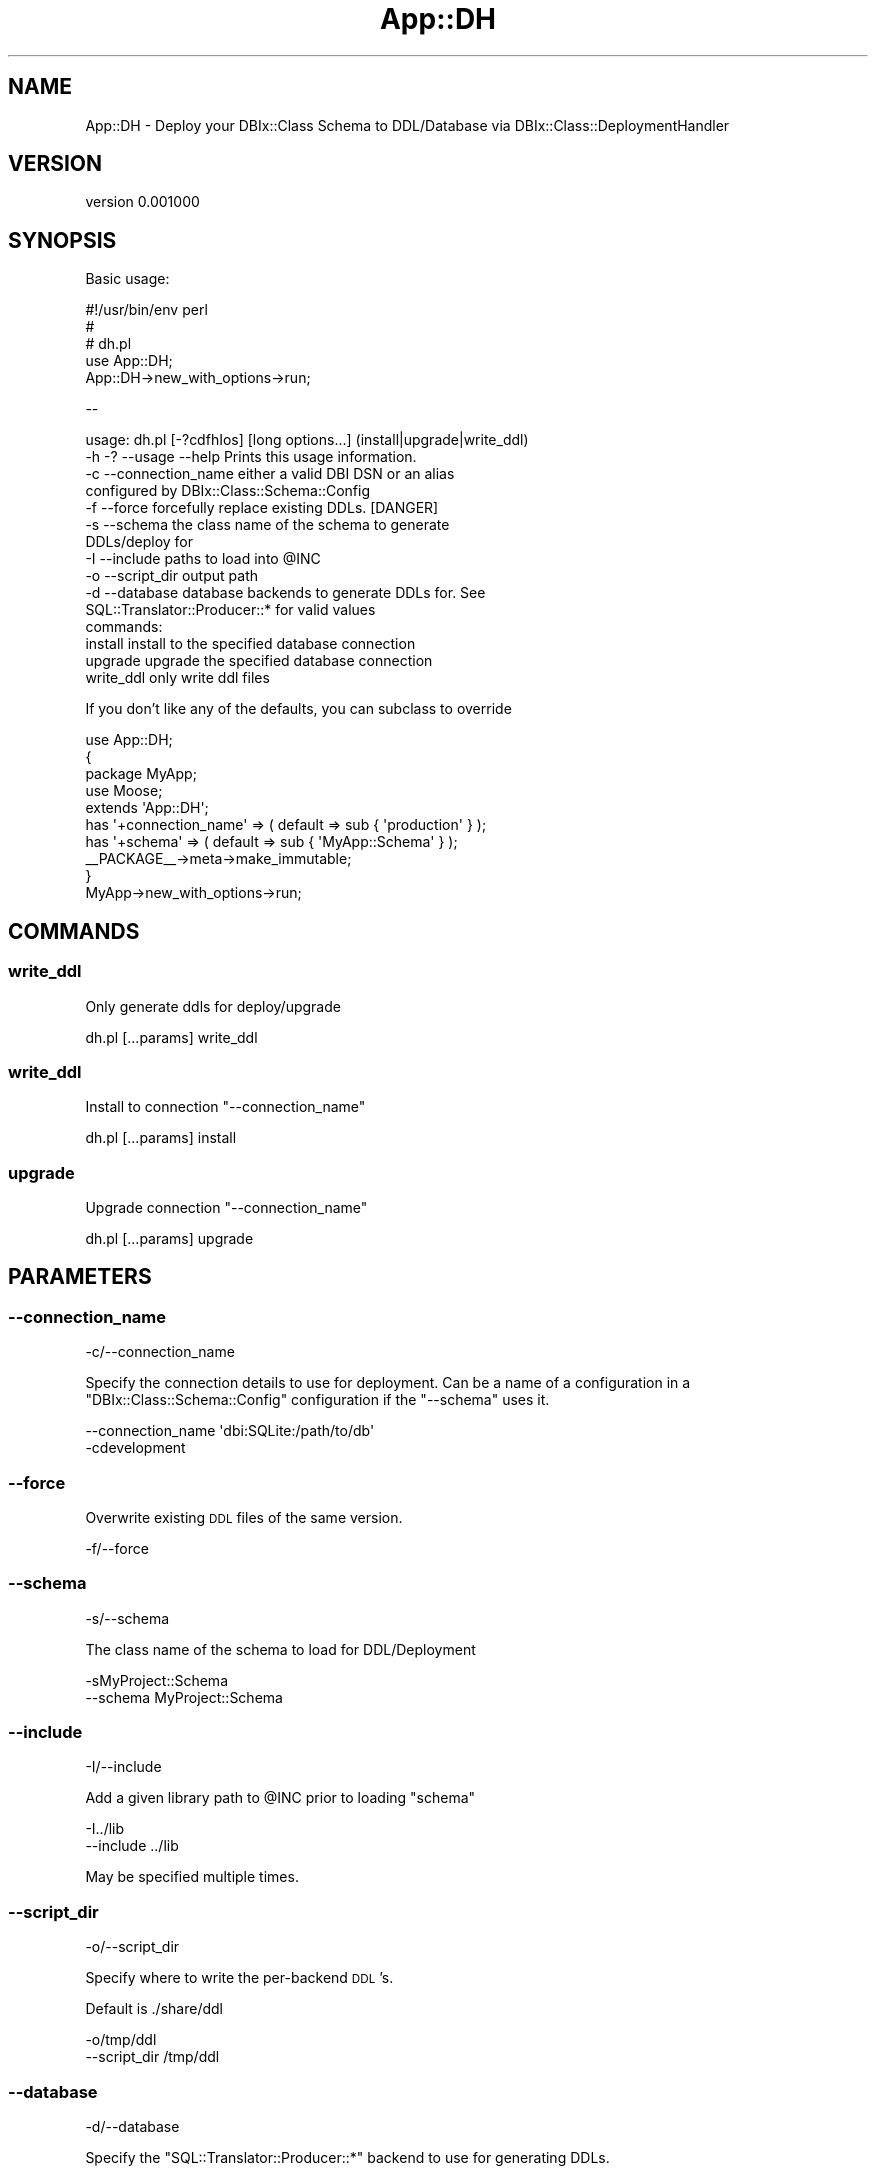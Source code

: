 .\" Automatically generated by Pod::Man 2.27 (Pod::Simple 3.23)
.\"
.\" Standard preamble:
.\" ========================================================================
.de Sp \" Vertical space (when we can't use .PP)
.if t .sp .5v
.if n .sp
..
.de Vb \" Begin verbatim text
.ft CW
.nf
.ne \\$1
..
.de Ve \" End verbatim text
.ft R
.fi
..
.\" Set up some character translations and predefined strings.  \*(-- will
.\" give an unbreakable dash, \*(PI will give pi, \*(L" will give a left
.\" double quote, and \*(R" will give a right double quote.  \*(C+ will
.\" give a nicer C++.  Capital omega is used to do unbreakable dashes and
.\" therefore won't be available.  \*(C` and \*(C' expand to `' in nroff,
.\" nothing in troff, for use with C<>.
.tr \(*W-
.ds C+ C\v'-.1v'\h'-1p'\s-2+\h'-1p'+\s0\v'.1v'\h'-1p'
.ie n \{\
.    ds -- \(*W-
.    ds PI pi
.    if (\n(.H=4u)&(1m=24u) .ds -- \(*W\h'-12u'\(*W\h'-12u'-\" diablo 10 pitch
.    if (\n(.H=4u)&(1m=20u) .ds -- \(*W\h'-12u'\(*W\h'-8u'-\"  diablo 12 pitch
.    ds L" ""
.    ds R" ""
.    ds C` ""
.    ds C' ""
'br\}
.el\{\
.    ds -- \|\(em\|
.    ds PI \(*p
.    ds L" ``
.    ds R" ''
.    ds C`
.    ds C'
'br\}
.\"
.\" Escape single quotes in literal strings from groff's Unicode transform.
.ie \n(.g .ds Aq \(aq
.el       .ds Aq '
.\"
.\" If the F register is turned on, we'll generate index entries on stderr for
.\" titles (.TH), headers (.SH), subsections (.SS), items (.Ip), and index
.\" entries marked with X<> in POD.  Of course, you'll have to process the
.\" output yourself in some meaningful fashion.
.\"
.\" Avoid warning from groff about undefined register 'F'.
.de IX
..
.nr rF 0
.if \n(.g .if rF .nr rF 1
.if (\n(rF:(\n(.g==0)) \{
.    if \nF \{
.        de IX
.        tm Index:\\$1\t\\n%\t"\\$2"
..
.        if !\nF==2 \{
.            nr % 0
.            nr F 2
.        \}
.    \}
.\}
.rr rF
.\"
.\" Accent mark definitions (@(#)ms.acc 1.5 88/02/08 SMI; from UCB 4.2).
.\" Fear.  Run.  Save yourself.  No user-serviceable parts.
.    \" fudge factors for nroff and troff
.if n \{\
.    ds #H 0
.    ds #V .8m
.    ds #F .3m
.    ds #[ \f1
.    ds #] \fP
.\}
.if t \{\
.    ds #H ((1u-(\\\\n(.fu%2u))*.13m)
.    ds #V .6m
.    ds #F 0
.    ds #[ \&
.    ds #] \&
.\}
.    \" simple accents for nroff and troff
.if n \{\
.    ds ' \&
.    ds ` \&
.    ds ^ \&
.    ds , \&
.    ds ~ ~
.    ds /
.\}
.if t \{\
.    ds ' \\k:\h'-(\\n(.wu*8/10-\*(#H)'\'\h"|\\n:u"
.    ds ` \\k:\h'-(\\n(.wu*8/10-\*(#H)'\`\h'|\\n:u'
.    ds ^ \\k:\h'-(\\n(.wu*10/11-\*(#H)'^\h'|\\n:u'
.    ds , \\k:\h'-(\\n(.wu*8/10)',\h'|\\n:u'
.    ds ~ \\k:\h'-(\\n(.wu-\*(#H-.1m)'~\h'|\\n:u'
.    ds / \\k:\h'-(\\n(.wu*8/10-\*(#H)'\z\(sl\h'|\\n:u'
.\}
.    \" troff and (daisy-wheel) nroff accents
.ds : \\k:\h'-(\\n(.wu*8/10-\*(#H+.1m+\*(#F)'\v'-\*(#V'\z.\h'.2m+\*(#F'.\h'|\\n:u'\v'\*(#V'
.ds 8 \h'\*(#H'\(*b\h'-\*(#H'
.ds o \\k:\h'-(\\n(.wu+\w'\(de'u-\*(#H)/2u'\v'-.3n'\*(#[\z\(de\v'.3n'\h'|\\n:u'\*(#]
.ds d- \h'\*(#H'\(pd\h'-\w'~'u'\v'-.25m'\f2\(hy\fP\v'.25m'\h'-\*(#H'
.ds D- D\\k:\h'-\w'D'u'\v'-.11m'\z\(hy\v'.11m'\h'|\\n:u'
.ds th \*(#[\v'.3m'\s+1I\s-1\v'-.3m'\h'-(\w'I'u*2/3)'\s-1o\s+1\*(#]
.ds Th \*(#[\s+2I\s-2\h'-\w'I'u*3/5'\v'-.3m'o\v'.3m'\*(#]
.ds ae a\h'-(\w'a'u*4/10)'e
.ds Ae A\h'-(\w'A'u*4/10)'E
.    \" corrections for vroff
.if v .ds ~ \\k:\h'-(\\n(.wu*9/10-\*(#H)'\s-2\u~\d\s+2\h'|\\n:u'
.if v .ds ^ \\k:\h'-(\\n(.wu*10/11-\*(#H)'\v'-.4m'^\v'.4m'\h'|\\n:u'
.    \" for low resolution devices (crt and lpr)
.if \n(.H>23 .if \n(.V>19 \
\{\
.    ds : e
.    ds 8 ss
.    ds o a
.    ds d- d\h'-1'\(ga
.    ds D- D\h'-1'\(hy
.    ds th \o'bp'
.    ds Th \o'LP'
.    ds ae ae
.    ds Ae AE
.\}
.rm #[ #] #H #V #F C
.\" ========================================================================
.\"
.IX Title "App::DH 3"
.TH App::DH 3 "2013-02-15" "perl v5.17.9" "User Contributed Perl Documentation"
.\" For nroff, turn off justification.  Always turn off hyphenation; it makes
.\" way too many mistakes in technical documents.
.if n .ad l
.nh
.SH "NAME"
App::DH \- Deploy your DBIx::Class Schema to DDL/Database via DBIx::Class::DeploymentHandler
.SH "VERSION"
.IX Header "VERSION"
version 0.001000
.SH "SYNOPSIS"
.IX Header "SYNOPSIS"
Basic usage:
.PP
.Vb 3
\&    #!/usr/bin/env perl
\&    #
\&    # dh.pl
\&
\&    use App::DH;
\&    App::DH\->new_with_options\->run;
.Ve
.PP
\&\-\-
.PP
.Vb 11
\&        usage: dh.pl [\-?cdfhIos] [long options...] (install|upgrade|write_ddl)
\&                \-h \-? \-\-usage \-\-help     Prints this usage information.
\&                \-c \-\-connection_name     either a valid DBI DSN or an alias
\&                                         configured by DBIx::Class::Schema::Config
\&                \-f \-\-force               forcefully replace existing DDLs. [DANGER]
\&                \-s \-\-schema              the class name of the schema to generate
\&                                         DDLs/deploy for
\&                \-I \-\-include             paths to load into @INC
\&                \-o \-\-script_dir          output path
\&                \-d \-\-database            database backends to generate DDLs for. See
\&                                         SQL::Translator::Producer::* for valid values
\&
\&                commands:
\&
\&                install                       install to the specified database connection
\&                upgrade                       upgrade the specified database connection
\&                write_ddl                     only write ddl files
.Ve
.PP
If you don't like any of the defaults, you can subclass to override
.PP
.Vb 5
\&    use App::DH;
\&    {
\&        package MyApp;
\&        use  Moose;
\&        extends \*(AqApp::DH\*(Aq;
\&
\&        has \*(Aq+connection_name\*(Aq => ( default => sub { \*(Aqproduction\*(Aq } );
\&        has \*(Aq+schema\*(Aq          => ( default => sub { \*(AqMyApp::Schema\*(Aq } );
\&        _\|_PACKAGE_\|_\->meta\->make_immutable;
\&    }
\&    MyApp\->new_with_options\->run;
.Ve
.SH "COMMANDS"
.IX Header "COMMANDS"
.SS "write_ddl"
.IX Subsection "write_ddl"
Only generate ddls for deploy/upgrade
.PP
.Vb 1
\&    dh.pl [...params] write_ddl
.Ve
.SS "write_ddl"
.IX Subsection "write_ddl"
Install to connection \*(L"\-\-connection_name\*(R"
.PP
.Vb 1
\&    dh.pl [...params] install
.Ve
.SS "upgrade"
.IX Subsection "upgrade"
Upgrade connection \*(L"\-\-connection_name\*(R"
.PP
.Vb 1
\&    dh.pl [...params] upgrade
.Ve
.SH "PARAMETERS"
.IX Header "PARAMETERS"
.SS "\-\-connection_name"
.IX Subsection "--connection_name"
.Vb 1
\&    \-c/\-\-connection_name
.Ve
.PP
Specify the connection details to use for deployment.
Can be a name of a configuration in a \f(CW\*(C`DBIx::Class::Schema::Config\*(C'\fR configuration if the \*(L"\-\-schema\*(R" uses it.
.PP
.Vb 1
\&    \-\-connection_name \*(Aqdbi:SQLite:/path/to/db\*(Aq
\&
\&    \-cdevelopment
.Ve
.SS "\-\-force"
.IX Subsection "--force"
Overwrite existing \s-1DDL\s0 files of the same version.
.PP
.Vb 1
\&    \-f/\-\-force
.Ve
.SS "\-\-schema"
.IX Subsection "--schema"
.Vb 1
\&    \-s/\-\-schema
.Ve
.PP
The class name of the schema to load for DDL/Deployment
.PP
.Vb 2
\&    \-sMyProject::Schema
\&    \-\-schema MyProject::Schema
.Ve
.SS "\-\-include"
.IX Subsection "--include"
.Vb 1
\&    \-I/\-\-include
.Ve
.PP
Add a given library path to \f(CW@INC\fR prior to loading \f(CW\*(C`schema\*(C'\fR
.PP
.Vb 2
\&    \-I../lib
\&    \-\-include ../lib
.Ve
.PP
May be specified multiple times.
.SS "\-\-script_dir"
.IX Subsection "--script_dir"
.Vb 1
\&    \-o/\-\-script_dir
.Ve
.PP
Specify where to write the per-backend \s-1DDL\s0's.
.PP
Default is ./share/ddl
.PP
.Vb 2
\&    \-o/tmp/ddl
\&    \-\-script_dir /tmp/ddl
.Ve
.SS "\-\-database"
.IX Subsection "--database"
.Vb 1
\&    \-d/\-\-database
.Ve
.PP
Specify the \f(CW\*(C`SQL::Translator::Producer::*\*(C'\fR backend to use for generating DDLs.
.PP
.Vb 2
\&    \-dSQLite
\&    \-\-database PostgreSQL
.Ve
.PP
Can be specified multiple times.
.PP
Default is \f(CW\*(C`[ PostgreSQL SQLite ]\*(C'\fR
.SH "CREDITS"
.IX Header "CREDITS"
This module is mostly code by mst, sponsored by nordaaker.com <http://nordaaker.com>, and I've only tidied it up and made it more \s-1CPAN\s0 Friendly.
.SH "SPONSORS"
.IX Header "SPONSORS"
The authoring of the initial incarnation of this code is kindly sponsored by nordaaker.com <http://nordaaker.com>.
.SH "AUTHORS"
.IX Header "AUTHORS"
.IP "\(bu" 4
kentnl \- Kent Fredric (cpan:KENTNL) <kentfredric@gmail.com>
.IP "\(bu" 4
mst \- Matt S. Trout (cpan:MSTROUT) <mst@shadowcat.co.uk>
.SH "COPYRIGHT AND LICENSE"
.IX Header "COPYRIGHT AND LICENSE"
This software is copyright (c) 2013 by The App::DH Authors, Contributors, and Sponsors.
.PP
This is free software; you can redistribute it and/or modify it under
the same terms as the Perl 5 programming language system itself.
